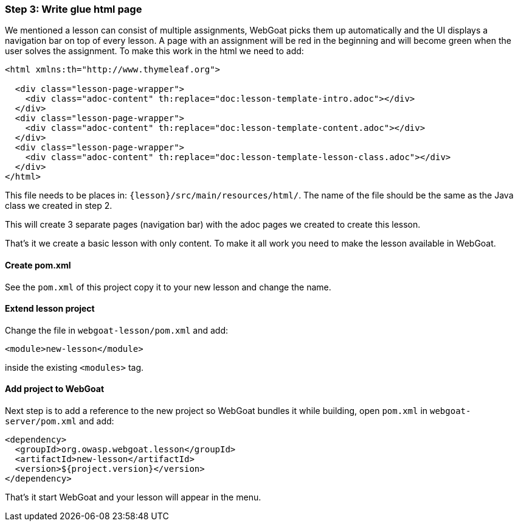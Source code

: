 === Step 3: Write glue html page

We mentioned a lesson can consist of multiple assignments, WebGoat picks them up automatically and the UI displays
a navigation bar on top of every lesson. A page with an assignment will be red in the beginning and will become
green when the user solves the assignment. To make this work in the html we need to add:

[source]
----
<html xmlns:th="http://www.thymeleaf.org">

  <div class="lesson-page-wrapper">
    <div class="adoc-content" th:replace="doc:lesson-template-intro.adoc"></div>
  </div>
  <div class="lesson-page-wrapper">
    <div class="adoc-content" th:replace="doc:lesson-template-content.adoc"></div>
  </div>
  <div class="lesson-page-wrapper">
    <div class="adoc-content" th:replace="doc:lesson-template-lesson-class.adoc"></div>
  </div>
</html>
----

This file needs to be places in: `{lesson}/src/main/resources/html/`. The name of the file should be the same as
the Java class we created in step 2.

This will create 3 separate pages (navigation bar) with the adoc pages we created to create this lesson.

That's it we create a basic lesson with only content. To make it all work you need to make the lesson available in
WebGoat.

==== Create pom.xml

See the `pom.xml` of this project copy it to your new lesson and change the name.

==== Extend lesson project

Change the file in `webgoat-lesson/pom.xml` and add:

[source]
----
<module>new-lesson</module>
----
inside the existing `<modules>` tag.

==== Add project to WebGoat

Next step is to add a reference to the new project so WebGoat bundles it while building, open `pom.xml` in `webgoat-server/pom.xml`
and add:

[source]
----
<dependency>
  <groupId>org.owasp.webgoat.lesson</groupId>
  <artifactId>new-lesson</artifactId>
  <version>${project.version}</version>
</dependency>
----

That's it start WebGoat and your lesson will appear in the menu.

